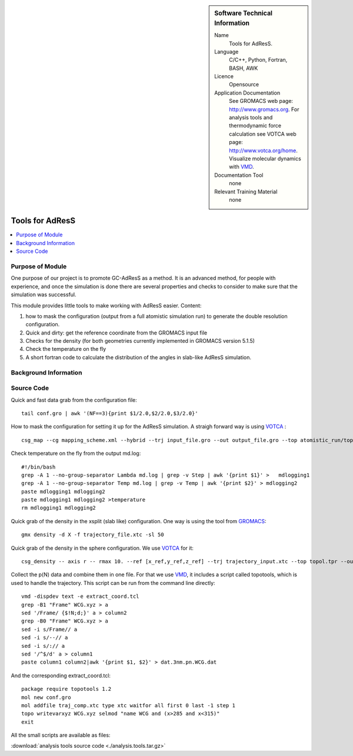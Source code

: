 
..  In ReStructured Text (ReST) indentation and spacing are very important (it is how ReST knows what to do with your
    document). For ReST to understand what you intend and to render it correctly please to keep the structure of this
    template. Make sure that any time you use ReST syntax (such as for ".. sidebar::" below), it needs to be preceded
    and followed by white space (if you see warnings when this file is built they this is a common origin for problems).


..  Firstly, let's add technical info as a sidebar and allow text below to wrap around it. This list is a work in
    progress, please help us improve it. We use *definition lists* of ReST_ to make this readable.

..  sidebar:: Software Technical Information

  Name
    Tools for AdResS.

  Language
    C/C++, Python, Fortran, BASH, AWK

  Licence
    Opensource
  
  Application Documentation
    See GROMACS web page: `<http://www.gromacs.org>`_. For analysis tools and thermodynamic force calculation see VOTCA web page: `<http://www.votca.org/home>`_. Visualize molecular dynamics with `VMD <http://www.ks.uiuc.edu/Research/vmd/>`_.

  Documentation Tool
    none
  
  Relevant Training Material
    none
	
..  In the next line you have the name of how this module will be referenced in the main documentation (which you  can
    reference, in this case, as ":ref:`example`"). You *MUST* change the reference below from "example" to something
    unique otherwise you will cause cross-referencing errors. The reference must come right before the heading for the
    reference to work (so don't insert a comment between).

################
Tools for AdResS
################

..  Let's add a local table of contents to help people navigate the page

..  contents:: :local:

..  Add an abstract for a *general* audience here. Write a few lines that explains the "helicopter view" of why you are
    creating this module. For example, you might say that "This module is a stepping stone to incorporating XXXX effects
    into YYYY process, which in turn should allow ZZZZ to be simulated. If successful, this could make it possible to
    produce compound AAAA while avoiding expensive process BBBB and CCCC."

Purpose of Module
_________________

One purpose of our project is to promote GC-AdResS as a method. It is an advanced method, for people with experience, and once the simulation is done there are several properties and checks to consider to make sure that the simulation was successful.

This module provides little tools to make working with AdResS easier. 
Content:

1) how to mask the configuration (output from a full atomistic simulation run) to generate the double resolution configuration.

2) Quick and dirty: get the reference coordinate from the GROMACS input file 

3) Checks for the density (for both geometries currently implemented in GROMACS version 5.1.5)

4) Check the temperature on the fly

5) A short fortran code to calculate the distribution of the angles in slab-like AdResS simulation.


.. Keep the helper text below around in your module by just adding "..  " in front of it, which turns it into a comment


Background Information
______________________

.. Keep the helper text below around in your module by just adding "..  " in front of it, which turns it into a comment


Source Code
___________

.. Notice the syntax of a URL reference below `Text <URL>`_

Quick and fast data grab from the configuration file:

::
  
  tail conf.gro | awk '(NF==3){print $1/2.0,$2/2.0,$3/2.0}' 


How to mask the configuration for setting it up for the AdResS simulation. A straigh forward way is using `VOTCA <http://www.votca.org/tutorials>`_ :

::

  csg_map --cg mapping_scheme.xml --hybrid --trj input_file.gro --out output_file.gro --top atomistic_run/topol.tpr


Check temperature on the fly from the output md.log:

:: 

  #!/bin/bash
  grep -A 1 --no-group-separator Lambda md.log | grep -v Step | awk '{print $1}' >   mdlogging1
  grep -A 1 --no-group-separator Temp md.log | grep -v Temp | awk '{print $2}' > mdlogging2
  paste mdlogging1 mdlogging2 
  paste mdlogging1 mdlogging2 >temperature
  rm mdlogging1 mdlogging2 

Quick grab of the density in the xsplit (slab like) configuration. One way is using the tool from  `GROMACS <http://www.gromacs.org>`_:

::

  gmx density -d X -f trajectory_file.xtc -sl 50


Quick grab of the density in the sphere configuration. We use  `VOTCA <http://www.votca.org/tutorials>`_  for it:

::
  
  csg_density -- axis r -- rmax 10. --ref [x_ref,y_ref,z_ref] --trj trajectory_input.xtc --top topol.tpr --out SOL.dens.out 


Collect the p(N) data and combine them in one file. For that we use `VMD <http://www.ks.uiuc.edu/Research/vmd/>`_, it includes a script called topotools, which is used to handle the trajectory. This script can be run from the command line directly: 

::

  vmd -dispdev text -e extract_coord.tcl
  grep -B1 "Frame" WCG.xyz > a
  sed '/Frame/ {$!N;d;}' a > column2
  grep -B0 "Frame" WCG.xyz > a
  sed -i s/Frame// a
  sed -i s/--// a
  sed -i s/:// a
  sed '/^$/d' a > column1
  paste column1 column2|awk '{print $1, $2}' > dat.3nm.pn.WCG.dat


And the corresponding extract_coord.tcl:

::

  package require topotools 1.2
  mol new conf.gro
  mol addfile traj_comp.xtc type xtc waitfor all first 0 last -1 step 1
  topo writevarxyz WCG.xyz selmod "name WCG and (x>285 and x<315)"
  exit


All the small scripts are available as files:

:download:`analysis tools source code <./analysis.tools.tar.gz>`

